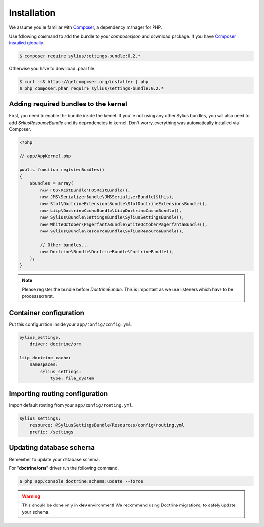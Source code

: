 Installation
============

We assume you're familiar with `Composer <http://packagist.org>`_, a dependency manager for PHP.

Use following command to add the bundle to your `composer.json` and download package.
If you have `Composer installed globally <http://getcomposer.org/doc/00-intro.md#globally>`_.

.. code-block:: bash

    $ composer require sylius/settings-bundle:0.2.*

Otherwise you have to download .phar file.

.. code-block:: bash

    $ curl -sS https://getcomposer.org/installer | php
    $ php composer.phar require sylius/settings-bundle:0.2.*

Adding required bundles to the kernel
-------------------------------------

First, you need to enable the bundle inside the kernel.
If you're not using any other Sylius bundles, you will also need to add `SyliusResourceBundle` and its dependencies to kernel.
Don't worry, everything was automatically installed via Composer.

.. code-block:: php

    <?php

    // app/AppKernel.php

    public function registerBundles()
    {
        $bundles = array(
            new FOS\RestBundle\FOSRestBundle(),
            new JMS\SerializerBundle\JMSSerializerBundle($this),
            new Stof\DoctrineExtensionsBundle\StofDoctrineExtensionsBundle(),
            new Liip\DoctrineCacheBundle\LiipDoctrineCacheBundle(),
            new Sylius\Bundle\SettingsBundle\SyliusSettingsBundle(),
            new WhiteOctober\PagerfantaBundle\WhiteOctoberPagerfantaBundle(),
            new Sylius\Bundle\ResourceBundle\SyliusResourceBundle(),

            // Other bundles...
            new Doctrine\Bundle\DoctrineBundle\DoctrineBundle(),
        );
    }

.. note::

    Please register the bundle before *DoctrineBundle*. This is important as we use listeners which have to be processed first.

Container configuration
-----------------------

Put this configuration inside your ``app/config/config.yml``.

.. code-block:: yaml

    sylius_settings:
        driver: doctrine/orm

    liip_doctrine_cache:
        namespaces:
            sylius_settings:
                type: file_system

Importing routing configuration
-------------------------------

Import default routing from your ``app/config/routing.yml``.

.. code-block:: yaml

    sylius_settings:
        resource: @SyliusSettingsBundle/Resources/config/routing.yml
        prefix: /settings

Updating database schema
------------------------

Remember to update your database schema.

For "**doctrine/orm**" driver run the following command.

.. code-block:: bash

    $ php app/console doctrine:schema:update --force

.. warning::

    This should be done only in **dev** environment! We recommend using Doctrine migrations, to safely update your schema.
